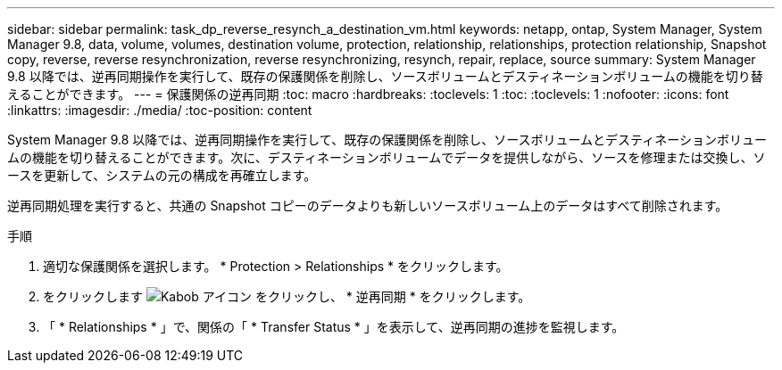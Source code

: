 ---
sidebar: sidebar 
permalink: task_dp_reverse_resynch_a_destination_vm.html 
keywords: netapp, ontap, System Manager, System Manager 9.8, data, volume, volumes, destination volume, protection, relationship, relationships, protection relationship, Snapshot copy, reverse, reverse resynchronization, reverse resynchronizing, resynch, repair, replace, source 
summary: System Manager 9.8 以降では、逆再同期操作を実行して、既存の保護関係を削除し、ソースボリュームとデスティネーションボリュームの機能を切り替えることができます。 
---
= 保護関係の逆再同期
:toc: macro
:hardbreaks:
:toclevels: 1
:toc: 
:toclevels: 1
:nofooter: 
:icons: font
:linkattrs: 
:imagesdir: ./media/
:toc-position: content


[role="lead"]
System Manager 9.8 以降では、逆再同期操作を実行して、既存の保護関係を削除し、ソースボリュームとデスティネーションボリュームの機能を切り替えることができます。次に、デスティネーションボリュームでデータを提供しながら、ソースを修理または交換し、ソースを更新して、システムの元の構成を再確立します。

逆再同期処理を実行すると、共通の Snapshot コピーのデータよりも新しいソースボリューム上のデータはすべて削除されます。

.手順
. 適切な保護関係を選択します。 * Protection > Relationships * をクリックします。
. をクリックします image:icon_kabob.gif["Kabob アイコン"] をクリックし、 * 逆再同期 * をクリックします。
. 「 * Relationships * 」で、関係の「 * Transfer Status * 」を表示して、逆再同期の進捗を監視します。

